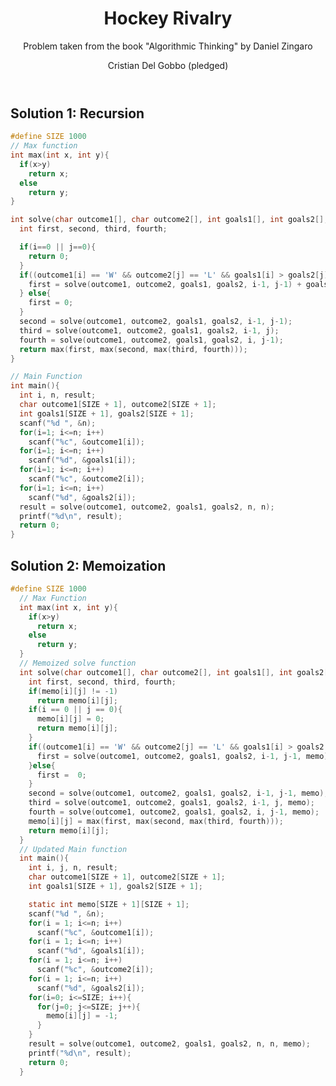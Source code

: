 #+TITLE: Hockey Rivalry
#+AUTHOR: Cristian Del Gobbo (pledged)
#+SUBTITLE: Problem taken from the book "Algorithmic Thinking" by Daniel Zingaro
#+STARTUP: overview hideblocks indent
#+PROPERTY: header-args:C :main yes :includes <stdio.h> :results output

** Solution 1: Recursion
#+begin_src C
  #define SIZE 1000
  // Max function
  int max(int x, int y){
    if(x>y)
      return x;
    else
      return y;
  }

  int solve(char outcome1[], char outcome2[], int goals1[], int goals2[], int i, int j){
    int first, second, third, fourth;

    if(i==0 || j==0){
      return 0;
    }
    if((outcome1[i] == 'W' && outcome2[j] == 'L' && goals1[i] > goals2[j]) || (outcome1[i] == 'L' && outcome2[j] == 'W' && goals1[i] < goals2[j])){
      first = solve(outcome1, outcome2, goals1, goals2, i-1, j-1) + goals1[i] + goals2[j];
    } else{
      first = 0;
    }
    second = solve(outcome1, outcome2, goals1, goals2, i-1, j-1);
    third = solve(outcome1, outcome2, goals1, goals2, i-1, j);
    fourth = solve(outcome1, outcome2, goals1, goals2, i, j-1);
    return max(first, max(second, max(third, fourth)));
  }

  // Main Function
  int main(){
    int i, n, result;
    char outcome1[SIZE + 1], outcome2[SIZE + 1];
    int goals1[SIZE + 1], goals2[SIZE + 1];
    scanf("%d ", &n);
    for(i=1; i<=n; i++)
      scanf("%c", &outcome1[i]);
    for(i=1; i<=n; i++)
      scanf("%d", &goals1[i]);
    for(i=1; i<=n; i++)
      scanf("%c", &outcome2[i]);
    for(i=1; i<=n; i++)
      scanf("%d", &goals2[i]);
    result = solve(outcome1, outcome2, goals1, goals2, n, n);
    printf("%d\n", result);
    return 0; 
  }
#+end_src

#+RESULTS:
: 0
** Solution 2: Memoization
#+begin_src C
#define SIZE 1000
  // Max Function
  int max(int x, int y){
    if(x>y)
      return x;
    else
      return y;
  }
  // Memoized solve function
  int solve(char outcome1[], char outcome2[], int goals1[], int goals2[], int i, int j, int memo[SIZE +1][SIZE + 1]){
    int first, second, third, fourth;
    if(memo[i][j] != -1)
      return memo[i][j];
    if(i == 0 || j == 0){
      memo[i][j] = 0;
      return memo[i][j];
    }
    if((outcome1[i] == 'W' && outcome2[j] == 'L' && goals1[i] > goals2[j]) || (outcome1[i] == 'L' && outcome2[j] == 'W' && goals1[i] < goals2[j])){
      first = solve(outcome1, outcome2, goals1, goals2, i-1, j-1, memo) + goals1[i] + goals2[j]; 
    }else{
      first =  0;
    }
    second = solve(outcome1, outcome2, goals1, goals2, i-1, j-1, memo);
    third = solve(outcome1, outcome2, goals1, goals2, i-1, j, memo);
    fourth = solve(outcome1, outcome2, goals1, goals2, i, j-1, memo);
    memo[i][j] = max(first, max(second, max(third, fourth)));
    return memo[i][j];
  }
  // Updated Main function
  int main(){
    int i, j, n, result;
    char outcome1[SIZE + 1], outcome2[SIZE + 1];
    int goals1[SIZE + 1], goals2[SIZE + 1];

    static int memo[SIZE + 1][SIZE + 1];
    scanf("%d ", &n);
    for(i = 1; i<=n; i++)
      scanf("%c", &outcome1[i]);
    for(i = 1; i<=n; i++)
      scanf("%d", &goals1[i]);
    for(i = 1; i<=n; i++)
      scanf("%c", &outcome2[i]);
    for(i = 1; i<=n; i++)
      scanf("%d", &goals2[i]);
    for(i=0; i<=SIZE; i++){
      for(j=0; j<=SIZE; j++){
        memo[i][j] = -1;
      }
    }
    result = solve(outcome1, outcome2, goals1, goals2, n, n, memo);
    printf("%d\n", result);
    return 0;
  }

#+end_src

#+RESULTS:
: 0
